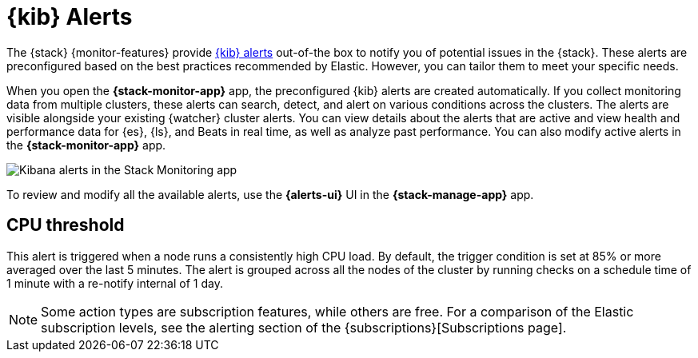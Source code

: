 [role="xpack"]
[[kibana-alerts]]
= {kib} Alerts

The {stack} {monitor-features} provide
<<alerting-getting-started,{kib} alerts>> out-of-the box to notify you of
potential issues in the {stack}. These alerts are preconfigured based on the
best practices recommended by Elastic. However, you can tailor them to meet your 
specific needs.

When you open the *{stack-monitor-app}* app, the preconfigured {kib} alerts are
created automatically. If you collect monitoring data from multiple clusters,
these alerts can search, detect, and alert on various conditions across the
clusters. The alerts are visible alongside your existing {watcher} cluster
alerts. You can view details about the alerts that are active and view health
and performance data for {es}, {ls}, and Beats in real time, as well as
analyze past performance. You can also modify active alerts in the
*{stack-monitor-app}* app.

[role="screenshot"]
image::user/monitoring/images/monitoring-kibana-alerts.png["Kibana alerts in the Stack Monitoring app"]

To review and modify all the available alerts, use the *{alerts-ui}* UI
in the *{stack-manage-app}* app.

[discrete]
[[kibana-alerts-cpu-threshold]]
== CPU threshold

This alert is triggered when a node runs a consistently high CPU load. By
default, the trigger condition is set at 85% or more averaged over the last 5
minutes. The alert is grouped across all the nodes of the cluster by running
checks on a schedule time of 1 minute with a re-notify internal of 1 day. 

NOTE: Some action types are subscription features, while others are free.
For a comparison of the Elastic subscription levels, see the alerting section of
the {subscriptions}[Subscriptions page].
